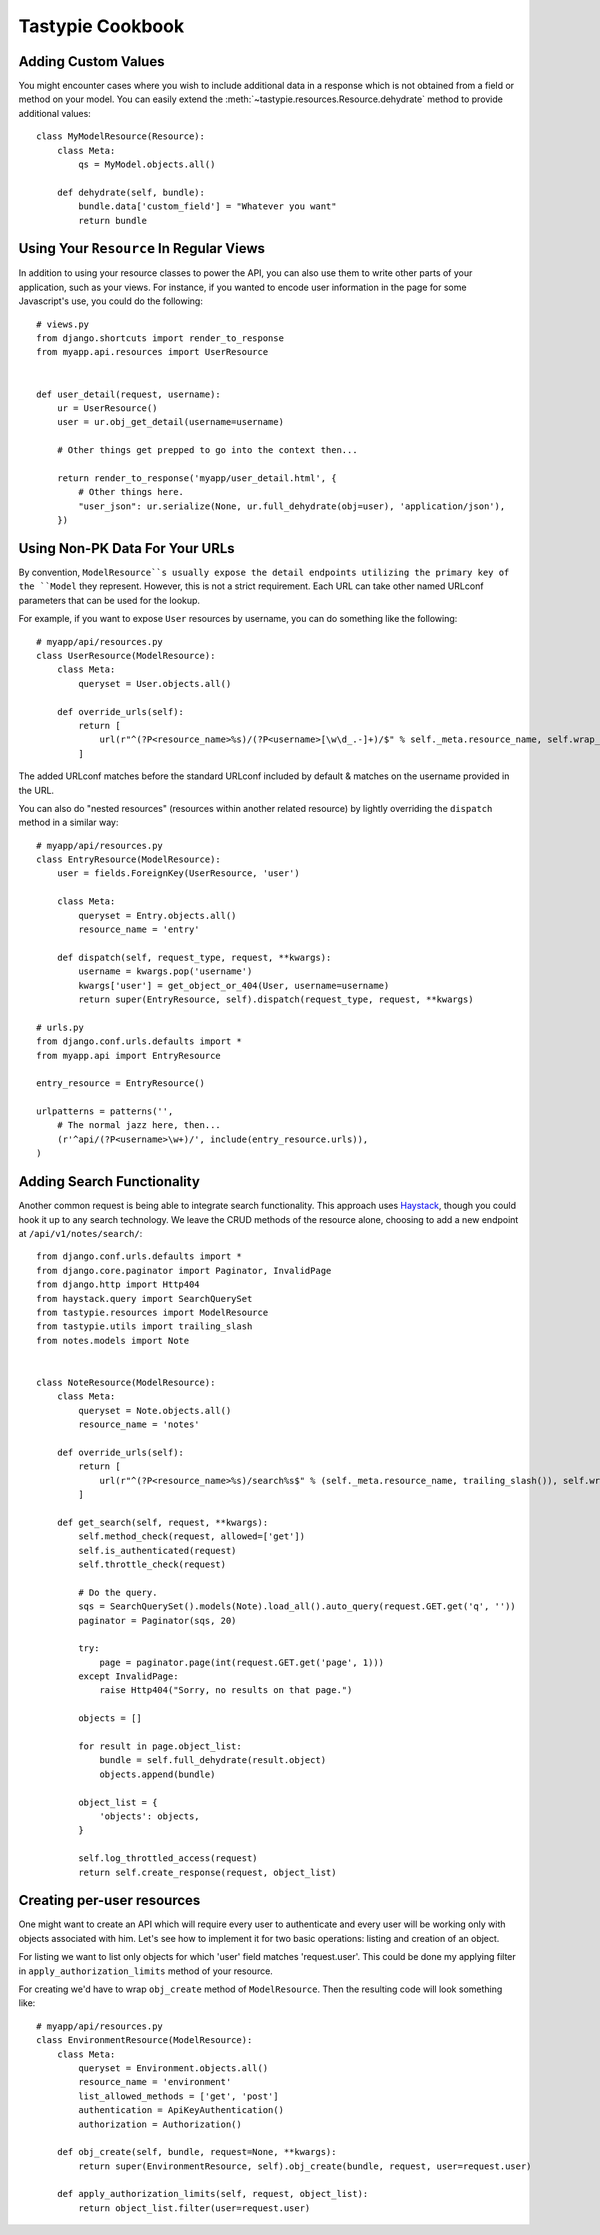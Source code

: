 .. _ref-cookbook:

=================
Tastypie Cookbook
=================


Adding Custom Values
--------------------

You might encounter cases where you wish to include additional data in a
response which is not obtained from a field or method on your model. You can
easily extend the :meth:`~tastypie.resources.Resource.dehydrate` method to
provide additional values::

    class MyModelResource(Resource):
        class Meta:
            qs = MyModel.objects.all()

        def dehydrate(self, bundle):
            bundle.data['custom_field'] = "Whatever you want"
            return bundle


Using Your ``Resource`` In Regular Views
----------------------------------------

In addition to using your resource classes to power the API, you can also use
them to write other parts of your application, such as your views. For
instance, if you wanted to encode user information in the page for some
Javascript's use, you could do the following::

    # views.py
    from django.shortcuts import render_to_response
    from myapp.api.resources import UserResource
    
    
    def user_detail(request, username):
        ur = UserResource()
        user = ur.obj_get_detail(username=username)
        
        # Other things get prepped to go into the context then...
        
        return render_to_response('myapp/user_detail.html', {
            # Other things here.
            "user_json": ur.serialize(None, ur.full_dehydrate(obj=user), 'application/json'),
        })


Using Non-PK Data For Your URLs
-------------------------------

By convention, ``ModelResource``s usually expose the detail endpoints utilizing
the primary key of the ``Model`` they represent. However, this is not a strict
requirement. Each URL can take other named URLconf parameters that can be used
for the lookup.

For example, if you want to expose ``User`` resources by username, you can do
something like the following::

    # myapp/api/resources.py
    class UserResource(ModelResource):
        class Meta:
            queryset = User.objects.all()
        
        def override_urls(self):
            return [
                url(r"^(?P<resource_name>%s)/(?P<username>[\w\d_.-]+)/$" % self._meta.resource_name, self.wrap_view('dispatch_detail'), name="api_dispatch_detail"),
            ]

The added URLconf matches before the standard URLconf included by default &
matches on the username provided in the URL.

You can also do "nested resources" (resources within another related resource)
by lightly overriding the ``dispatch`` method in a similar way::

    # myapp/api/resources.py
    class EntryResource(ModelResource):
        user = fields.ForeignKey(UserResource, 'user')
        
        class Meta:
            queryset = Entry.objects.all()
            resource_name = 'entry'
        
        def dispatch(self, request_type, request, **kwargs):
            username = kwargs.pop('username')
            kwargs['user'] = get_object_or_404(User, username=username)
            return super(EntryResource, self).dispatch(request_type, request, **kwargs)
    
    # urls.py
    from django.conf.urls.defaults import *
    from myapp.api import EntryResource

    entry_resource = EntryResource()

    urlpatterns = patterns('',
        # The normal jazz here, then...
        (r'^api/(?P<username>\w+)/', include(entry_resource.urls)),
    )


Adding Search Functionality
---------------------------

Another common request is being able to integrate search functionality. This
approach uses Haystack_, though you could hook it up to any search technology.
We leave the CRUD methods of the resource alone, choosing to add a new endpoint
at ``/api/v1/notes/search/``::

    from django.conf.urls.defaults import *
    from django.core.paginator import Paginator, InvalidPage
    from django.http import Http404
    from haystack.query import SearchQuerySet
    from tastypie.resources import ModelResource
    from tastypie.utils import trailing_slash
    from notes.models import Note
    
    
    class NoteResource(ModelResource):
        class Meta:
            queryset = Note.objects.all()
            resource_name = 'notes'
        
        def override_urls(self):
            return [
                url(r"^(?P<resource_name>%s)/search%s$" % (self._meta.resource_name, trailing_slash()), self.wrap_view('get_search'), name="api_get_search"),
            ]
        
        def get_search(self, request, **kwargs):
            self.method_check(request, allowed=['get'])
            self.is_authenticated(request)
            self.throttle_check(request)
            
            # Do the query.
            sqs = SearchQuerySet().models(Note).load_all().auto_query(request.GET.get('q', ''))
            paginator = Paginator(sqs, 20)
            
            try:
                page = paginator.page(int(request.GET.get('page', 1)))
            except InvalidPage:
                raise Http404("Sorry, no results on that page.")
            
            objects = []
            
            for result in page.object_list:
                bundle = self.full_dehydrate(result.object)
                objects.append(bundle)
            
            object_list = {
                'objects': objects,
            }
            
            self.log_throttled_access(request)
            return self.create_response(request, object_list)

.. _Haystack: http://haystacksearch.org/


Creating per-user resources
---------------------------

One might want to create an API which will require every user to authenticate
and every user will be working only with objects associated with him. Let's see
how to implement it for two basic operations: listing and creation of an object.

For listing we want to list only objects for which 'user' field matches
'request.user'. This could be done my applying filter in ``apply_authorization_limits``
method of your resource.

For creating we'd have to wrap ``obj_create`` method of ``ModelResource``. Then the
resulting code will look something like::

    # myapp/api/resources.py
    class EnvironmentResource(ModelResource):
        class Meta:
            queryset = Environment.objects.all()
            resource_name = 'environment'
            list_allowed_methods = ['get', 'post']
            authentication = ApiKeyAuthentication()
            authorization = Authorization()
        
        def obj_create(self, bundle, request=None, **kwargs):
            return super(EnvironmentResource, self).obj_create(bundle, request, user=request.user)
        
        def apply_authorization_limits(self, request, object_list):
            return object_list.filter(user=request.user)
